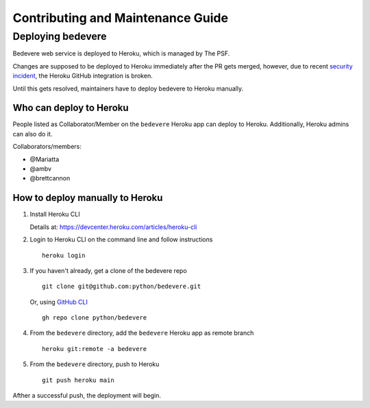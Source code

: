 Contributing and Maintenance Guide
==================================

Deploying bedevere
------------------

Bedevere web service is deployed to Heroku, which is managed by The PSF.

Changes are supposed to be deployed to Heroku immediately after the PR gets merged,
however, due to recent `security incident`_,
the Heroku GitHub integration is broken.

Until this gets resolved, maintainers have to deploy bedevere to Heroku manually.

Who can deploy to Heroku
~~~~~~~~~~~~~~~~~~~~~~~~

People listed as Collaborator/Member on the ``bedevere`` Heroku app can deploy to Heroku.
Additionally, Heroku admins can also do it.

Collaborators/members:

- @Mariatta
- @ambv
- @brettcannon

How to deploy manually to Heroku
~~~~~~~~~~~~~~~~~~~~~~~~~~~~~~~~

#. Install Heroku CLI

   Details at: https://devcenter.heroku.com/articles/heroku-cli
  
#. Login to Heroku CLI on the command line and follow instructions

   ::
      
      heroku login
   
  
#. If you haven't already, get a clone of the bedevere repo

   ::
     
      git clone git@github.com:python/bedevere.git
  
   Or, using `GitHub CLI`_
   
   ::
   
      gh repo clone python/bedevere 

#. From the ``bedevere`` directory, add the ``bedevere`` Heroku app as remote branch

   ::
   
      heroku git:remote -a bedevere
  
 
#. From the ``bedevere`` directory, push to Heroku

   ::
  
      git push heroku main
  
  
Afther a successful push, the deployment will begin.

.. _security incident: https://status.heroku.com/incidents/2413
.. _GitHub CLI: https://cli.github.com/
